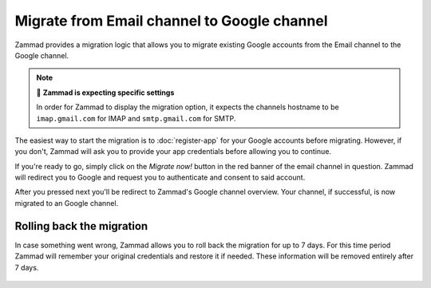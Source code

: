 Migrate from Email channel to Google channel
============================================

Zammad provides a migration logic that allows you to migrate existing Google
accounts from the Email channel to the Google channel.

.. note:: 🧐 **Zammad is expecting specific settings**

   In order for Zammad to display the migration option, it expects the channels
   hostname to be ``imap.gmail.com`` for IMAP and ``smtp.gmail.com`` for SMTP.

The easiest way to start the migration is to :doc:`register-app` for your
Google accounts before migrating. However, if you don't, Zammad will ask you
to provide your app credentials before allowing you to continue.

If you're ready to go, simply click on the *Migrate now!* button in the red
banner of the email channel in question. Zammad will redirect you to
Google and request you to authenticate and consent to said account.

After you pressed next you'll be redirect to Zammad's Google channel overview.
Your channel, if successful, is now migrated to an Google channel.

   .. figure:: /images/channels/google/accounts/migrate-email-channel-to-google.gif
      :alt: Migrate an existing email channel to Google
      :scale: 90%
      :align: center

Rolling back the migration
--------------------------

In case something went wrong, Zammad allows you to roll back the migration
for up to 7 days. For this time period Zammad will remember your original
credentials and restore it if needed. These information will be removed
entirely after 7 days.

   .. figure:: /images/channels/google/accounts/managing-accounts/rollback-migration.png
      :alt: Migrate an existing email channel to Google
      :scale: 90%
      :align: center
